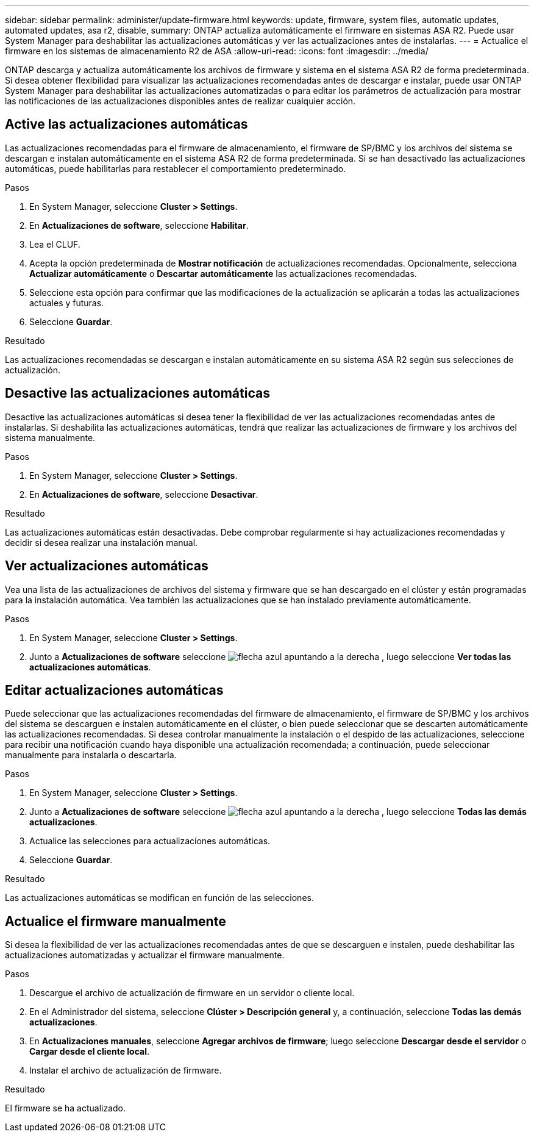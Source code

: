 ---
sidebar: sidebar 
permalink: administer/update-firmware.html 
keywords: update, firmware, system files, automatic updates, automated updates, asa r2, disable, 
summary: ONTAP actualiza automáticamente el firmware en sistemas ASA R2. Puede usar System Manager para deshabilitar las actualizaciones automáticas y ver las actualizaciones antes de instalarlas. 
---
= Actualice el firmware en los sistemas de almacenamiento R2 de ASA
:allow-uri-read: 
:icons: font
:imagesdir: ../media/


[role="lead"]
ONTAP descarga y actualiza automáticamente los archivos de firmware y sistema en el sistema ASA R2 de forma predeterminada. Si desea obtener flexibilidad para visualizar las actualizaciones recomendadas antes de descargar e instalar, puede usar ONTAP System Manager para deshabilitar las actualizaciones automatizadas o para editar los parámetros de actualización para mostrar las notificaciones de las actualizaciones disponibles antes de realizar cualquier acción.



== Active las actualizaciones automáticas

Las actualizaciones recomendadas para el firmware de almacenamiento, el firmware de SP/BMC y los archivos del sistema se descargan e instalan automáticamente en el sistema ASA R2 de forma predeterminada. Si se han desactivado las actualizaciones automáticas, puede habilitarlas para restablecer el comportamiento predeterminado.

.Pasos
. En System Manager, seleccione *Cluster > Settings*.
. En *Actualizaciones de software*, seleccione *Habilitar*.
. Lea el CLUF.
. Acepta la opción predeterminada de *Mostrar notificación* de actualizaciones recomendadas. Opcionalmente, selecciona *Actualizar automáticamente* o *Descartar automáticamente* las actualizaciones recomendadas.
. Seleccione esta opción para confirmar que las modificaciones de la actualización se aplicarán a todas las actualizaciones actuales y futuras.
. Seleccione *Guardar*.


.Resultado
Las actualizaciones recomendadas se descargan e instalan automáticamente en su sistema ASA R2 según sus selecciones de actualización.



== Desactive las actualizaciones automáticas

Desactive las actualizaciones automáticas si desea tener la flexibilidad de ver las actualizaciones recomendadas antes de instalarlas. Si deshabilita las actualizaciones automáticas, tendrá que realizar las actualizaciones de firmware y los archivos del sistema manualmente.

.Pasos
. En System Manager, seleccione *Cluster > Settings*.
. En *Actualizaciones de software*, seleccione *Desactivar*.


.Resultado
Las actualizaciones automáticas están desactivadas. Debe comprobar regularmente si hay actualizaciones recomendadas y decidir si desea realizar una instalación manual.



== Ver actualizaciones automáticas

Vea una lista de las actualizaciones de archivos del sistema y firmware que se han descargado en el clúster y están programadas para la instalación automática. Vea también las actualizaciones que se han instalado previamente automáticamente.

.Pasos
. En System Manager, seleccione *Cluster > Settings*.
. Junto a *Actualizaciones de software* seleccione image:icon_arrow.gif["flecha azul apuntando a la derecha"] , luego seleccione *Ver todas las actualizaciones automáticas*.




== Editar actualizaciones automáticas

Puede seleccionar que las actualizaciones recomendadas del firmware de almacenamiento, el firmware de SP/BMC y los archivos del sistema se descarguen e instalen automáticamente en el clúster, o bien puede seleccionar que se descarten automáticamente las actualizaciones recomendadas. Si desea controlar manualmente la instalación o el despido de las actualizaciones, seleccione para recibir una notificación cuando haya disponible una actualización recomendada; a continuación, puede seleccionar manualmente para instalarla o descartarla.

.Pasos
. En System Manager, seleccione *Cluster > Settings*.
. Junto a *Actualizaciones de software* seleccione image:icon_arrow.gif["flecha azul apuntando a la derecha"] , luego seleccione *Todas las demás actualizaciones*.
. Actualice las selecciones para actualizaciones automáticas.
. Seleccione *Guardar*.


.Resultado
Las actualizaciones automáticas se modifican en función de las selecciones.



== Actualice el firmware manualmente

Si desea la flexibilidad de ver las actualizaciones recomendadas antes de que se descarguen e instalen, puede deshabilitar las actualizaciones automatizadas y actualizar el firmware manualmente.

.Pasos
. Descargue el archivo de actualización de firmware en un servidor o cliente local.
. En el Administrador del sistema, seleccione *Clúster > Descripción general* y, a continuación, seleccione *Todas las demás actualizaciones*.
. En *Actualizaciones manuales*, seleccione *Agregar archivos de firmware*; luego seleccione *Descargar desde el servidor* o *Cargar desde el cliente local*.
. Instalar el archivo de actualización de firmware.


.Resultado
El firmware se ha actualizado.
